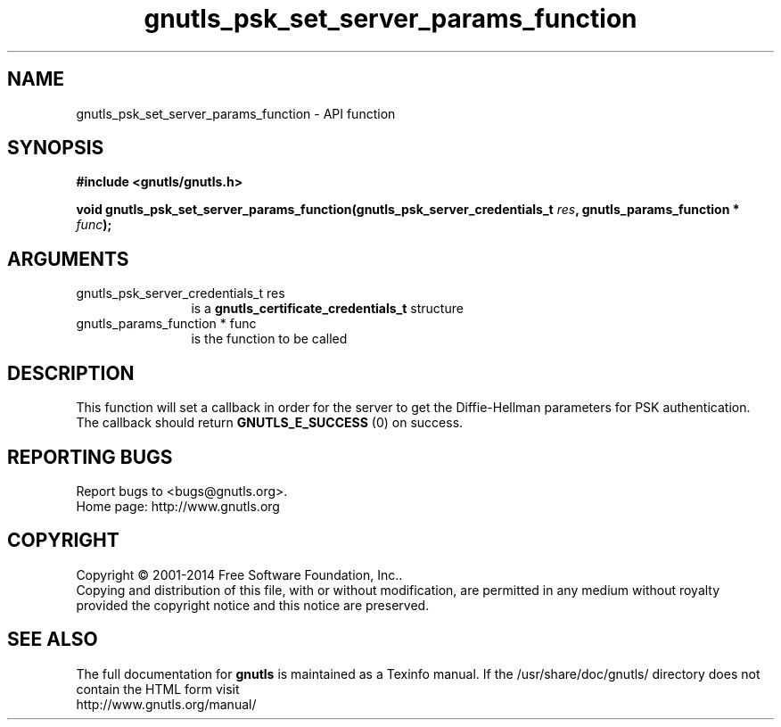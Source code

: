 .\" DO NOT MODIFY THIS FILE!  It was generated by gdoc.
.TH "gnutls_psk_set_server_params_function" 3 "3.3.17" "gnutls" "gnutls"
.SH NAME
gnutls_psk_set_server_params_function \- API function
.SH SYNOPSIS
.B #include <gnutls/gnutls.h>
.sp
.BI "void gnutls_psk_set_server_params_function(gnutls_psk_server_credentials_t " res ", gnutls_params_function * " func ");"
.SH ARGUMENTS
.IP "gnutls_psk_server_credentials_t res" 12
is a \fBgnutls_certificate_credentials_t\fP structure
.IP "gnutls_params_function * func" 12
is the function to be called
.SH "DESCRIPTION"
This function will set a callback in order for the server to get
the Diffie\-Hellman parameters for PSK authentication.  The callback
should return \fBGNUTLS_E_SUCCESS\fP (0) on success.
.SH "REPORTING BUGS"
Report bugs to <bugs@gnutls.org>.
.br
Home page: http://www.gnutls.org

.SH COPYRIGHT
Copyright \(co 2001-2014 Free Software Foundation, Inc..
.br
Copying and distribution of this file, with or without modification,
are permitted in any medium without royalty provided the copyright
notice and this notice are preserved.
.SH "SEE ALSO"
The full documentation for
.B gnutls
is maintained as a Texinfo manual.
If the /usr/share/doc/gnutls/
directory does not contain the HTML form visit
.B
.IP http://www.gnutls.org/manual/
.PP

